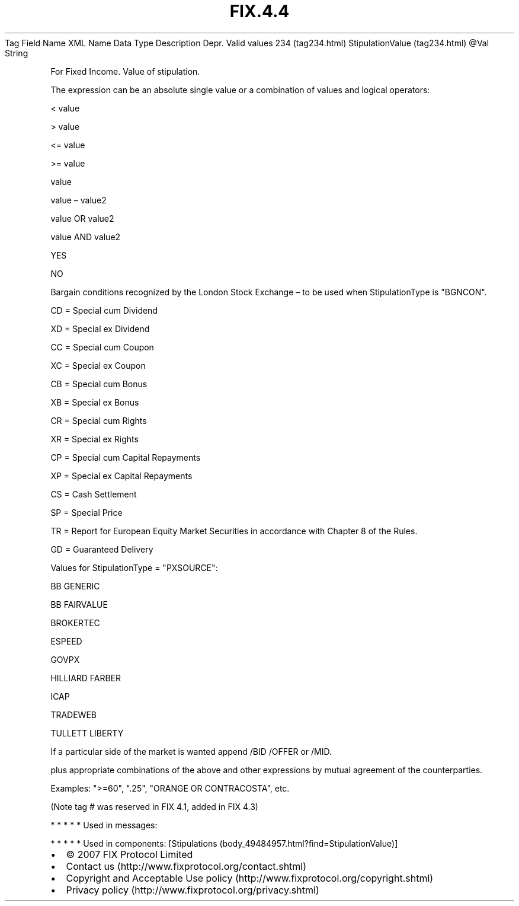 .TH FIX.4.4 "" "" "Tag #234"
Tag
Field Name
XML Name
Data Type
Description
Depr.
Valid values
234 (tag234.html)
StipulationValue (tag234.html)
\@Val
String
.PP
For Fixed Income. Value of stipulation.
.PP
The expression can be an absolute single value or a combination of
values and logical operators:
.PP
< value
.PP
> value
.PP
<= value
.PP
>= value
.PP
value
.PP
value – value2
.PP
value OR value2
.PP
value AND value2
.PP
YES
.PP
NO
.PP
Bargain conditions recognized by the London Stock Exchange – to be
used when StipulationType is "BGNCON".
.PP
CD = Special cum Dividend
.PP
XD = Special ex Dividend
.PP
CC = Special cum Coupon
.PP
XC = Special ex Coupon
.PP
CB = Special cum Bonus
.PP
XB = Special ex Bonus
.PP
CR = Special cum Rights
.PP
XR = Special ex Rights
.PP
CP = Special cum Capital Repayments
.PP
XP = Special ex Capital Repayments
.PP
CS = Cash Settlement
.PP
SP = Special Price
.PP
TR = Report for European Equity Market Securities in accordance
with Chapter 8 of the Rules.
.PP
GD = Guaranteed Delivery
.PP
Values for StipulationType = "PXSOURCE":
.PP
BB GENERIC
.PP
BB FAIRVALUE
.PP
BROKERTEC
.PP
ESPEED
.PP
GOVPX
.PP
HILLIARD FARBER
.PP
ICAP
.PP
TRADEWEB
.PP
TULLETT LIBERTY
.PP
If a particular side of the market is wanted append /BID /OFFER or
/MID.
.PP
plus appropriate combinations of the above and other expressions by
mutual agreement of the counterparties.
.PP
Examples: ">=60", ".25", "ORANGE OR CONTRACOSTA", etc.
.PP
(Note tag # was reserved in FIX 4.1, added in FIX 4.3)
.PP
   *   *   *   *   *
Used in messages:
.PP
   *   *   *   *   *
Used in components:
[Stipulations (body_49484957.html?find=StipulationValue)]

.PD 0
.P
.PD

.PP
.PP
.IP \[bu] 2
© 2007 FIX Protocol Limited
.IP \[bu] 2
Contact us (http://www.fixprotocol.org/contact.shtml)
.IP \[bu] 2
Copyright and Acceptable Use policy (http://www.fixprotocol.org/copyright.shtml)
.IP \[bu] 2
Privacy policy (http://www.fixprotocol.org/privacy.shtml)
